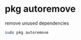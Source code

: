 #+STARTUP: showall
#+OPTIONS: num:nil
#+OPTIONS: author:nil

* pkg autoremove

remove unused dependencies

#+BEGIN_SRC sh
sudo pkg autoremove
#+END_SRC
